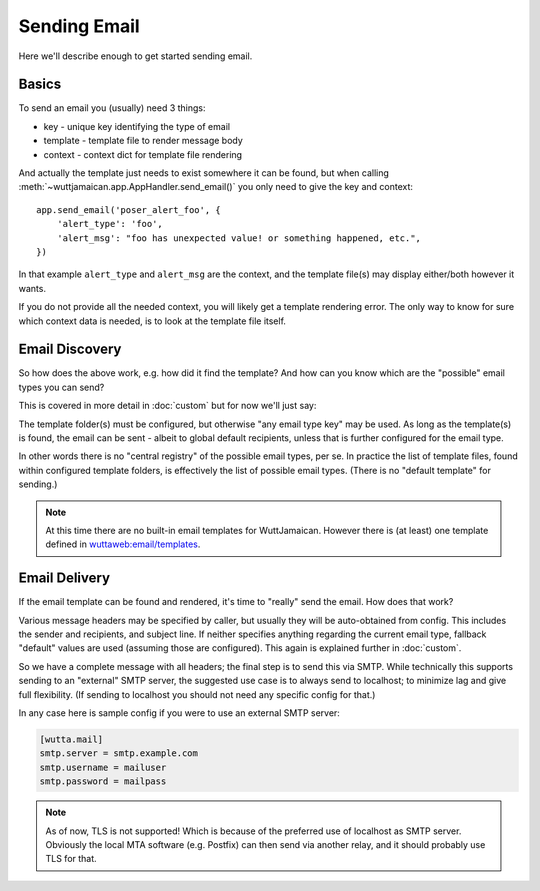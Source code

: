 
Sending Email
=============

Here we'll describe enough to get started sending email.


Basics
------

To send an email you (usually) need 3 things:

* key - unique key identifying the type of email
* template - template file to render message body
* context - context dict for template file rendering

And actually the template just needs to exist somewhere it can be
found, but when calling
:meth:`~wuttjamaican.app.AppHandler.send_email()` you only need to
give the key and context::

   app.send_email('poser_alert_foo', {
       'alert_type': 'foo',
       'alert_msg': "foo has unexpected value! or something happened, etc.",
   })

In that example ``alert_type`` and ``alert_msg`` are the context, and
the template file(s) may display either/both however it wants.

If you do not provide all the needed context, you will likely get a
template rendering error.  The only way to know for sure which context
data is needed, is to look at the template file itself.


Email Discovery
---------------

So how does the above work, e.g. how did it find the template?  And
how can you know which are the "possible" email types you can send?

This is covered in more detail in :doc:`custom` but for now we'll
just say:

The template folder(s) must be configured, but otherwise "any email
type key" may be used.  As long as the template(s) is found, the email
can be sent - albeit to global default recipients, unless that is
further configured for the email type.

In other words there is no "central registry" of the possible email
types, per se.  In practice the list of template files, found within
configured template folders, is effectively the list of possible email
types.  (There is no "default template" for sending.)

.. note::

   At this time there are no built-in email templates for
   WuttJamaican.  However there is (at least) one template defined in
   `wuttaweb:email/templates
   <https://forgejo.wuttaproject.org/wutta/wuttaweb/src/branch/master/src/wuttaweb/email/templates>`_.


Email Delivery
--------------

If the email template can be found and rendered, it's time to "really"
send the email.  How does that work?

Various message headers may be specified by caller, but usually they
will be auto-obtained from config.  This includes the sender and
recipients, and subject line.  If neither specifies anything regarding
the current email type, fallback "default" values are used (assuming
those are configured).  This again is explained further in
:doc:`custom`.

So we have a complete message with all headers; the final step is to
send this via SMTP.  While technically this supports sending to an
"external" SMTP server, the suggested use case is to always send to
localhost; to minimize lag and give full flexibility.  (If sending to
localhost you should not need any specific config for that.)

In any case here is sample config if you were to use an external
SMTP server:

.. code-block:: ini

   [wutta.mail]
   smtp.server = smtp.example.com
   smtp.username = mailuser
   smtp.password = mailpass

.. note::

   As of now, TLS is not supported!  Which is because of the preferred
   use of localhost as SMTP server.  Obviously the local MTA software
   (e.g. Postfix) can then send via another relay, and it should
   probably use TLS for that.
